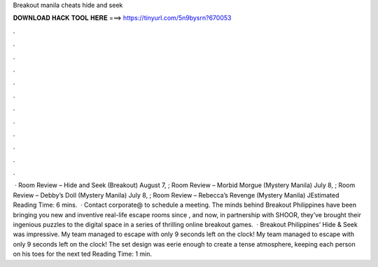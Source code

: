 Breakout manila cheats hide and seek

𝐃𝐎𝐖𝐍𝐋𝐎𝐀𝐃 𝐇𝐀𝐂𝐊 𝐓𝐎𝐎𝐋 𝐇𝐄𝐑𝐄 ===> https://tinyurl.com/5n9bysrn?670053

.

.

.

.

.

.

.

.

.

.

.

.

 · Room Review – Hide and Seek (Breakout) August 7, ; Room Review – Morbid Morgue (Mystery Manila) July 8, ; Room Review – Debby’s Doll (Mystery Manila) July 8, ; Room Review – Rebecca’s Revenge (Mystery Manila) JEstimated Reading Time: 6 mins.  · Contact corporate@ to schedule a meeting. The minds behind Breakout Philippines have been bringing you new and inventive real-life escape rooms since , and now, in partnership with SHOOR, they’ve brought their ingenious puzzles to the digital space in a series of thrilling online breakout games.  · Breakout Philippines’ Hide & Seek was impressive. My team managed to escape with only 9 seconds left on the clock! My team managed to escape with only 9 seconds left on the clock! The set design was eerie enough to create a tense atmosphere, keeping each person on his toes for the next ted Reading Time: 1 min.